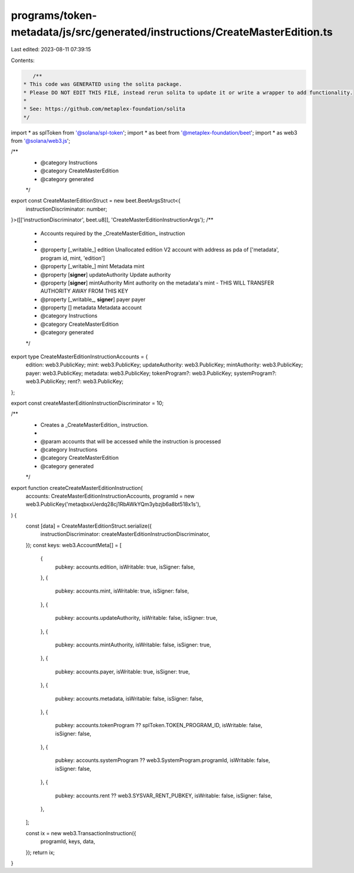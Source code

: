programs/token-metadata/js/src/generated/instructions/CreateMasterEdition.ts
============================================================================

Last edited: 2023-08-11 07:39:15

Contents:

.. code-block:: ts

    /**
 * This code was GENERATED using the solita package.
 * Please DO NOT EDIT THIS FILE, instead rerun solita to update it or write a wrapper to add functionality.
 *
 * See: https://github.com/metaplex-foundation/solita
 */

import * as splToken from '@solana/spl-token';
import * as beet from '@metaplex-foundation/beet';
import * as web3 from '@solana/web3.js';

/**
 * @category Instructions
 * @category CreateMasterEdition
 * @category generated
 */
export const CreateMasterEditionStruct = new beet.BeetArgsStruct<{
  instructionDiscriminator: number;
}>([['instructionDiscriminator', beet.u8]], 'CreateMasterEditionInstructionArgs');
/**
 * Accounts required by the _CreateMasterEdition_ instruction
 *
 * @property [_writable_] edition Unallocated edition V2 account with address as pda of ['metadata', program id, mint, 'edition']
 * @property [_writable_] mint Metadata mint
 * @property [**signer**] updateAuthority Update authority
 * @property [**signer**] mintAuthority Mint authority on the metadata's mint - THIS WILL TRANSFER AUTHORITY AWAY FROM THIS KEY
 * @property [_writable_, **signer**] payer payer
 * @property [] metadata Metadata account
 * @category Instructions
 * @category CreateMasterEdition
 * @category generated
 */
export type CreateMasterEditionInstructionAccounts = {
  edition: web3.PublicKey;
  mint: web3.PublicKey;
  updateAuthority: web3.PublicKey;
  mintAuthority: web3.PublicKey;
  payer: web3.PublicKey;
  metadata: web3.PublicKey;
  tokenProgram?: web3.PublicKey;
  systemProgram?: web3.PublicKey;
  rent?: web3.PublicKey;
};

export const createMasterEditionInstructionDiscriminator = 10;

/**
 * Creates a _CreateMasterEdition_ instruction.
 *
 * @param accounts that will be accessed while the instruction is processed
 * @category Instructions
 * @category CreateMasterEdition
 * @category generated
 */
export function createCreateMasterEditionInstruction(
  accounts: CreateMasterEditionInstructionAccounts,
  programId = new web3.PublicKey('metaqbxxUerdq28cj1RbAWkYQm3ybzjb6a8bt518x1s'),
) {
  const [data] = CreateMasterEditionStruct.serialize({
    instructionDiscriminator: createMasterEditionInstructionDiscriminator,
  });
  const keys: web3.AccountMeta[] = [
    {
      pubkey: accounts.edition,
      isWritable: true,
      isSigner: false,
    },
    {
      pubkey: accounts.mint,
      isWritable: true,
      isSigner: false,
    },
    {
      pubkey: accounts.updateAuthority,
      isWritable: false,
      isSigner: true,
    },
    {
      pubkey: accounts.mintAuthority,
      isWritable: false,
      isSigner: true,
    },
    {
      pubkey: accounts.payer,
      isWritable: true,
      isSigner: true,
    },
    {
      pubkey: accounts.metadata,
      isWritable: false,
      isSigner: false,
    },
    {
      pubkey: accounts.tokenProgram ?? splToken.TOKEN_PROGRAM_ID,
      isWritable: false,
      isSigner: false,
    },
    {
      pubkey: accounts.systemProgram ?? web3.SystemProgram.programId,
      isWritable: false,
      isSigner: false,
    },
    {
      pubkey: accounts.rent ?? web3.SYSVAR_RENT_PUBKEY,
      isWritable: false,
      isSigner: false,
    },
  ];

  const ix = new web3.TransactionInstruction({
    programId,
    keys,
    data,
  });
  return ix;
}


